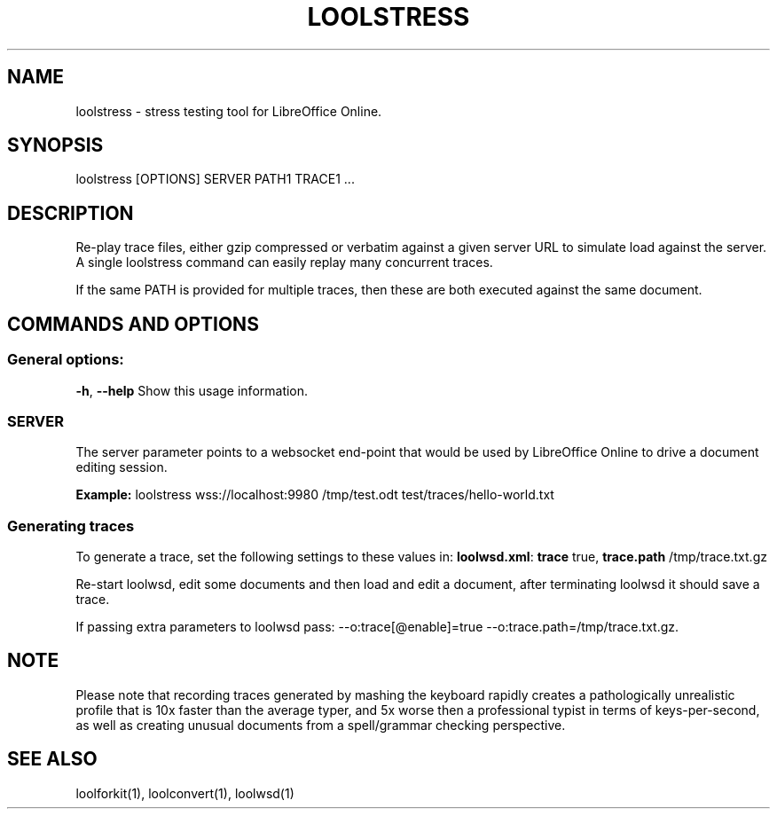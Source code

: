 .TH LOOLSTRESS "1" "Aug 2022" "loolstress" "User Commands"
.SH NAME
loolstress \- stress testing tool for LibreOffice Online.
.SH SYNOPSIS
loolstress [OPTIONS] SERVER PATH1 TRACE1 ...
.SH DESCRIPTION
.PP
Re-play trace files, either gzip compressed or verbatim against
a given server URL to simulate load against the server. A single
loolstress command can easily replay many concurrent traces.
.PP
If the same PATH is provided for multiple traces, then these are
both executed against the same document.
.SH COMMANDS AND OPTIONS
.PP
.SS "General options:"
\fB\-h\fR, \fB\-\-help\fR                Show this usage information.
.SS "SERVER"
The server parameter points to a websocket end-point that would be
used by LibreOffice Online to drive a document editing session.
.PP
\fBExample:\fR loolstress wss://localhost:9980 /tmp/test.odt test/traces/hello-world.txt
.SS "Generating traces"
To generate a trace, set the following settings to these values in:
\fBloolwsd.xml\fR: \fBtrace\fR true, \fBtrace.path\fR /tmp/trace.txt.gz
.PP
Re-start loolwsd, edit some documents and then load and
edit a document, after terminating loolwsd it should save a trace.
.PP
If passing extra parameters to loolwsd pass: --o:trace[@enable]=true --o:trace.path=/tmp/trace.txt.gz.
.PP
.SH "NOTE"
Please note that recording traces generated by mashing the keyboard rapidly creates a pathologically
unrealistic profile that is 10x faster than the average typer, and 5x worse then a professional typist
in terms of keys-per-second, as well as creating unusual documents from a spell/grammar checking
perspective.

.SH "SEE ALSO"
loolforkit(1), loolconvert(1), loolwsd(1)
